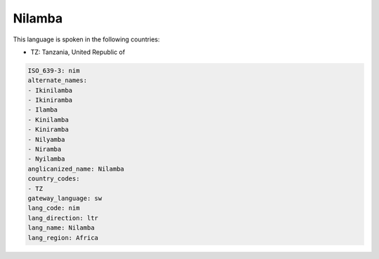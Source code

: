 .. _nim:

Nilamba
=======

This language is spoken in the following countries:

* TZ: Tanzania, United Republic of

.. code-block:: yaml

    ISO_639-3: nim
    alternate_names:
    - Ikinilamba
    - Ikiniramba
    - Ilamba
    - Kinilamba
    - Kiniramba
    - Nilyamba
    - Niramba
    - Nyilamba
    anglicanized_name: Nilamba
    country_codes:
    - TZ
    gateway_language: sw
    lang_code: nim
    lang_direction: ltr
    lang_name: Nilamba
    lang_region: Africa
    
